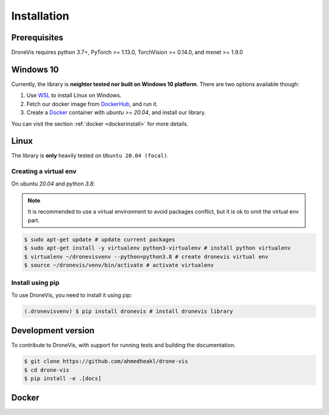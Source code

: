 Installation
============

Prerequisites
-------------

DroneVis requires python 3.7+, PyTorch >= 1.13.0, TorchVision >= 0.14.0, and mxnet >= 1.9.0

Windows 10
----------

Currently, the library is **neighter tested nor built on Windows 10 platform**. There are two options available though:

1. Use `WSL <https://learn.microsoft.com/en-us/windows/wsl/install>`_ to install Linux on Windows.
2. Fetch our docker image from `DockerHub <https://hub.docker.com/>`_, and run it. 
3. Create a `Docker <https://www.docker.com/>`_ container with *ubuntu >= 20.04*, and install our library.

You can visit the section :ref:`docker <dockerinstall>` for more details.

Linux
-----

The library is **only** heavily tested on ``Ubuntu 20.04 (focal)``. 

Creating a virtual env
~~~~~~~~~~~~~~~~~~~~~~

On ubuntu `20.04` and python `3.8`:


.. note::

   It is recommended to use a virtual environment to avoid packages conflict, but it is ok to omit the virtual env part.


.. code-block:: console
    
    $ sudo apt-get update # update current packages
    $ sudo apt-get install -y virtualenv python3-virtualenv # install python virtualenv
    $ virtualenv ~/dronevisvenv --python=python3.8 # create dronevis virtual env
    $ source ~/dronevis/venv/bin/activate # activate virtualenv
     


Install using pip
~~~~~~~~~~~~~~~~~

To use DroneVis, you need to install it using pip:

.. code-block:: console

   (.dronevisvenv) $ pip install dronevis # install dronevis library


Development version
-------------------

To contribute to DroneVis, with support for running tests and building the documentation.

.. code-block:: console

    $ git clone https://github.com/ahmedheakl/drone-vis
    $ cd drone-vis
    $ pip install -e .[docs]

.. _dockerinstall:

Docker
------